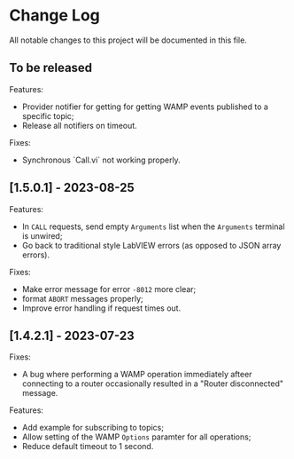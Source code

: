 * Change Log

All notable changes to this project will be documented in this file.

** To be released

Features:

+ Provider notifier for getting for getting WAMP events published to a
  specific topic;
+ Release all notifiers on timeout.

Fixes:

+ Synchronous `Call.vi` not working properly.


** [1.5.0.1] - 2023-08-25

Features:

+ In ~CALL~ requests, send empty ~Arguments~ list when the ~Arguments~
  terminal is unwired;
+ Go back to traditional style LabVIEW errors (as opposed to JSON array
  errors).

Fixes:

+ Make error message for error ~-8012~ more clear;
+ format ~ABORT~ messages properly;
+ Improve error handling if request times out.

** [1.4.2.1] - 2023-07-23

Fixes:

+ A bug where performing a WAMP operation immediately afteer connecting
  to a router occasionally resulted in a "Router disconnected" message.

Features:

+ Add example for subscribing to topics;
+ Allow setting of the WAMP ~Options~ paramter for all operations;
+ Reduce default timeout to 1 second.
